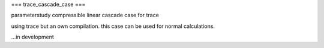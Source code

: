 ===
trace_cascade_case
===

parameterstudy compressible linear cascade case for trace

using trace but an own compilation. this case can be used for normal calculations.



...in development
